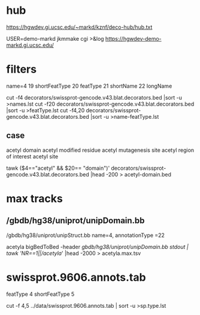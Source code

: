 
* hub
https://hgwdev.gi.ucsc.edu/~markd/kznf/deco-hub/hub.txt


 USER=demo-markd jkmmake cgi >&log
 https://hgwdev-demo-markd.gi.ucsc.edu/

* filters
name=4
19	shortFeatType
20	featType	
21	shortName									
22	longName	



 cut -f4   decorators/swissprot-gencode.v43.blat.decorators.bed  |sort -u >names.lst
 cut -f20   decorators/swissprot-gencode.v43.blat.decorators.bed  |sort -u >featType.lst
 cut -f4,20 decorators/swissprot-gencode.v43.blat.decorators.bed |sort -u >name-featType.lst

** case
acetyl	domain
acetyl	modified residue
acetyl	mutagenesis site
acetyl	region of interest
acetyl	site

tawk ($4=="acetyl" && $20== "domain")' decorators/swissprot-gencode.v43.blat.decorators.bed |head -200 > acetyl-domain.bed
 
* max tracks
** /gbdb/hg38/uniprot/unipDomain.bb

/gbdb/hg38/uniprot/unipStruct.bb
name=4,  annotationType =22

acetyla
bigBedToBed -header /gbdb/hg38/uniprot/unipDomain.bb stdout | tawk 'NR==1||/acetyla/' |head -2000 > acetyla.max.tsv

* swissprot.9606.annots.tab
featType 4
shortFeatType 5

cut -f 4,5 ../data/swissprot.9606.annots.tab | sort -u >sp.type.lst
